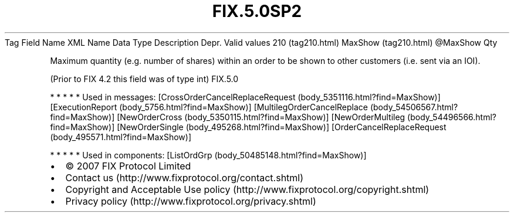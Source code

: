 .TH FIX.5.0SP2 "" "" "Tag #210"
Tag
Field Name
XML Name
Data Type
Description
Depr.
Valid values
210 (tag210.html)
MaxShow (tag210.html)
\@MaxShow
Qty
.PP
Maximum quantity (e.g. number of shares) within an order to be
shown to other customers (i.e. sent via an IOI).
.PP
(Prior to FIX 4.2 this field was of type int)
FIX.5.0
.PP
   *   *   *   *   *
Used in messages:
[CrossOrderCancelReplaceRequest (body_5351116.html?find=MaxShow)]
[ExecutionReport (body_5756.html?find=MaxShow)]
[MultilegOrderCancelReplace (body_54506567.html?find=MaxShow)]
[NewOrderCross (body_5350115.html?find=MaxShow)]
[NewOrderMultileg (body_54496566.html?find=MaxShow)]
[NewOrderSingle (body_495268.html?find=MaxShow)]
[OrderCancelReplaceRequest (body_495571.html?find=MaxShow)]
.PP
   *   *   *   *   *
Used in components:
[ListOrdGrp (body_50485148.html?find=MaxShow)]

.PD 0
.P
.PD

.PP
.PP
.IP \[bu] 2
© 2007 FIX Protocol Limited
.IP \[bu] 2
Contact us (http://www.fixprotocol.org/contact.shtml)
.IP \[bu] 2
Copyright and Acceptable Use policy (http://www.fixprotocol.org/copyright.shtml)
.IP \[bu] 2
Privacy policy (http://www.fixprotocol.org/privacy.shtml)
